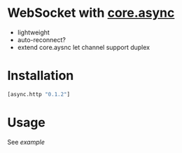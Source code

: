 * WebSocket with [[https://github.com/clojure/core.async][core.async]]
  - lightweight
  - auto-reconnect?
  - extend core.aysnc let channel support duplex

* Installation
  #+begin_src clojure
  [async.http "0.1.2"]
  #+end_src



* Usage
  See [[test/async/ws_test.cljs][example]]
